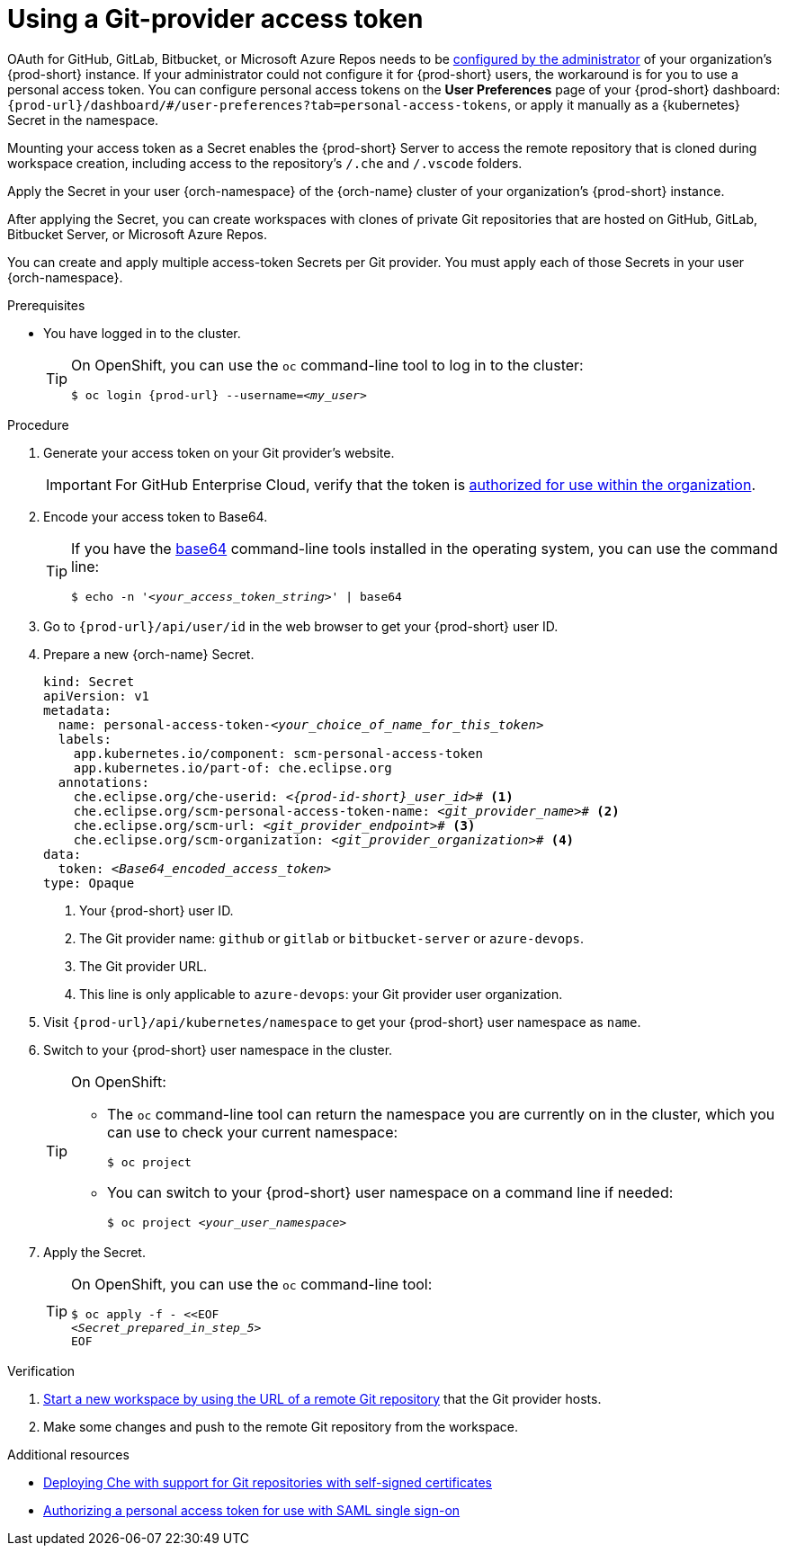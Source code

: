 :_content-type: PROCEDURE
:description: Using a Git-provider access token
:keywords: Git, credentials, access-token
:navtitle: Using a Git-provider access token
:page-aliases: using-a-Git-credentials-store.adoc, using-git-credentials.adoc, 

[id="using-a-git-provider-access-token"]
= Using a Git-provider access token

pass:[<!-- vale RedHat.Spelling = NO -->]

OAuth for GitHub, GitLab, Bitbucket, or Microsoft Azure Repos needs to be xref:administration-guide:configuring-oauth-for-git-providers.adoc[configured by the administrator] of your organization's {prod-short} instance. If your administrator could not configure it for {prod-short} users, the workaround is for you to use a personal access token. You can configure personal access tokens on the *User Preferences* page of your {prod-short} dashboard: `pass:c,a,q[{prod-url}]/dashboard/#/user-preferences?tab=personal-access-tokens`, or apply it manually as a {kubernetes} Secret in the namespace.

pass:[<!-- vale RedHat.Spelling = YES -->]

Mounting your access token as a Secret enables the {prod-short} Server to access the remote repository that is cloned during workspace creation, including access to the repository's `/.che` and `/.vscode` folders.

Apply the Secret in your user {orch-namespace} of the {orch-name} cluster of your organization's {prod-short} instance.

pass:[<!-- vale RedHat.Spelling = NO -->]

After applying the Secret, you can create workspaces with clones of private Git repositories that are hosted on GitHub, GitLab, Bitbucket Server, or Microsoft Azure Repos.

pass:[<!-- vale RedHat.Spelling = YES -->]

You can create and apply multiple access-token Secrets per Git provider. You must apply each of those Secrets in your user {orch-namespace}.

.Prerequisites

* You have logged in to the cluster.
+
[TIP]
====
On OpenShift, you can use the `oc` command-line tool to log in to the cluster:

`$ oc login pass:c,a,q[{prod-url}] --username=__<my_user>__`

====

.Procedure

. Generate your access token on your Git provider's website.

+
[IMPORTANT]
====
For GitHub Enterprise Cloud, verify that the token is link:https://docs.github.com/en/enterprise-cloud@latest/authentication/authenticating-with-saml-single-sign-on/authorizing-a-personal-access-token-for-use-with-saml-single-sign-on[authorized for use within the organization].
====

. Encode your access token to Base64.
+
[TIP]
====
If you have the link:https://www.gnu.org/software/coreutils/base64[base64] command-line tools installed in the operating system, you can use the command line:

`$ echo -n '__<your_access_token_string>__' | base64`

====

. Go to `pass:c,a,q[{prod-url}]/api/user/id` in the web browser to get your {prod-short} user ID.

. Prepare a new {orch-name} Secret.
+
[source,yaml,subs="+quotes,+attributes,+macros"]
----
kind: Secret
apiVersion: v1
metadata:
  name: personal-access-token-__<your_choice_of_name_for_this_token>__
  labels:
    app.kubernetes.io/component: scm-personal-access-token
    app.kubernetes.io/part-of: che.eclipse.org
  annotations:
    che.eclipse.org/che-userid: __<{prod-id-short}_user_id>__# <1>
    che.eclipse.org/scm-personal-access-token-name: _<git_provider_name>_# <2>
    che.eclipse.org/scm-url: __<git_provider_endpoint>__# <3>
    che.eclipse.org/scm-organization: __<git_provider_organization>__# <4>
data:
  token: __<Base64_encoded_access_token>__
type: Opaque
----
+
<1> Your {prod-short} user ID.
<2> The Git provider name: `github` or `gitlab` or `bitbucket-server` or `azure-devops`.
<3> The Git provider URL.
<4> This line is only applicable to `azure-devops`: your Git provider user organization.

. Visit `pass:c,a,q[{prod-url}]/api/kubernetes/namespace` to get your {prod-short} user namespace as `name`.

. Switch to your {prod-short} user namespace in the cluster.
+
[TIP]
====
On OpenShift:

* The `oc` command-line tool can return the namespace you are currently on in the cluster, which you can use to check your current namespace:
+
`$ oc project`

* You can switch to your {prod-short} user namespace on a command line if needed:
+
`$ oc project __<your_user_namespace>__`

====

. Apply the Secret.
+
[TIP]
====
On OpenShift, you can use the `oc` command-line tool:
[source,subs="+quotes,+attributes"]
----
$ oc apply -f - <<EOF
__<Secret_prepared_in_step_5>__
EOF
----
====

.Verification

. xref:starting-a-new-workspace-with-a-clone-of-a-git-repository.adoc[Start a new workspace by using the URL of a remote Git repository] that the Git provider hosts.
. Make some changes and push to the remote Git repository from the workspace.

.Additional resources

* xref:administration-guide:deploying-che-with-support-for-git-repositories-with-self-signed-certificates.adoc[Deploying Che with support for Git repositories with self-signed certificates]
* link:https://docs.github.com/en/enterprise-cloud@latest/authentication/authenticating-with-saml-single-sign-on/authorizing-a-personal-access-token-for-use-with-saml-single-sign-on[Authorizing a personal access token for use with SAML single sign-on]
